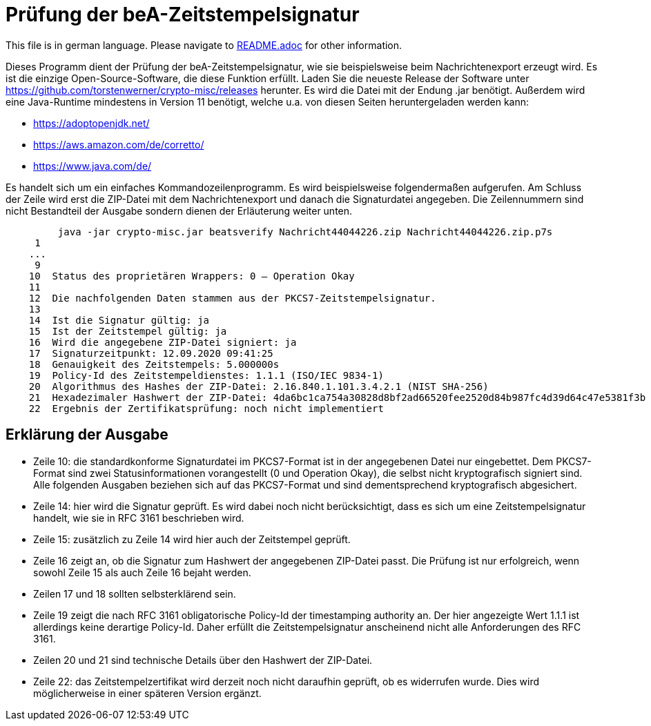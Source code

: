 = Prüfung der beA-Zeitstempelsignatur

This file is in german language. Please navigate to link:README.adoc[] for other information.

Dieses Programm dient der Prüfung der beA-Zeitstempelsignatur, wie sie beispielsweise beim Nachrichtenexport erzeugt wird.
Es ist die einzige Open-Source-Software, die diese Funktion erfüllt.
Laden Sie die neueste Release der Software unter https://github.com/torstenwerner/crypto-misc/releases herunter.
Es wird die Datei mit der Endung .jar benötigt.
Außerdem wird eine Java-Runtime mindestens in Version 11 benötigt, welche u.a. von diesen Seiten heruntergeladen werden kann:

* https://adoptopenjdk.net/
* https://aws.amazon.com/de/corretto/
* https://www.java.com/de/

Es handelt sich um ein einfaches Kommandozeilenprogramm.
Es wird beispielsweise folgendermaßen aufgerufen.
Am Schluss der Zeile wird erst die ZIP-Datei mit dem Nachrichtenexport und danach die Signaturdatei angegeben.
Die Zeilennummern sind nicht Bestandteil der Ausgabe sondern dienen der Erläuterung weiter unten.

----
         java -jar crypto-misc.jar beatsverify Nachricht44044226.zip Nachricht44044226.zip.p7s
     1
    ...
     9
    10  Status des proprietären Wrappers: 0 – Operation Okay
    11
    12  Die nachfolgenden Daten stammen aus der PKCS7-Zeitstempelsignatur.
    13
    14  Ist die Signatur gültig: ja
    15  Ist der Zeitstempel gültig: ja
    16  Wird die angegebene ZIP-Datei signiert: ja
    17  Signaturzeitpunkt: 12.09.2020 09:41:25
    18  Genauigkeit des Zeitstempels: 5.000000s
    19  Policy-Id des Zeitstempeldienstes: 1.1.1 (ISO/IEC 9834-1)
    20  Algorithmus des Hashes der ZIP-Datei: 2.16.840.1.101.3.4.2.1 (NIST SHA-256)
    21  Hexadezimaler Hashwert der ZIP-Datei: 4da6bc1ca754a30828d8bf2ad66520fee2520d84b987fc4d39d64c47e5381f3b
    22  Ergebnis der Zertifikatsprüfung: noch nicht implementiert

----

== Erklärung der Ausgabe

* Zeile 10: die standardkonforme Signaturdatei im PKCS7-Format ist in der angegebenen Datei nur eingebettet.
Dem PKCS7-Format sind zwei Statusinformationen vorangestellt (0 und Operation Okay), die selbst nicht kryptografisch signiert sind.
Alle folgenden Ausgaben beziehen sich auf das PKCS7-Format und sind dementsprechend kryptografisch abgesichert.
* Zeile 14: hier wird die Signatur geprüft.
Es wird dabei noch nicht berücksichtigt, dass es sich um eine Zeitstempelsignatur handelt, wie sie in RFC 3161 beschrieben wird.
* Zeile 15: zusätzlich zu Zeile 14 wird hier auch der Zeitstempel geprüft.
* Zeile 16 zeigt an, ob die Signatur zum Hashwert der angegebenen ZIP-Datei passt.
Die Prüfung ist nur erfolgreich, wenn sowohl Zeile 15 als auch Zeile 16 bejaht werden.
* Zeilen 17 und 18 sollten selbsterklärend sein.
* Zeile 19 zeigt die nach RFC 3161 obligatorische Policy-Id der timestamping authority an.
Der hier angezeigte Wert 1.1.1 ist allerdings keine derartige Policy-Id.
Daher erfüllt die Zeitstempelsignatur anscheinend nicht alle Anforderungen des RFC 3161.
* Zeilen 20 und 21 sind technische Details über den Hashwert der ZIP-Datei.
* Zeile 22: das Zeitstempelzertifikat wird derzeit noch nicht daraufhin geprüft, ob es widerrufen wurde.
Dies wird möglicherweise in einer späteren Version ergänzt.
